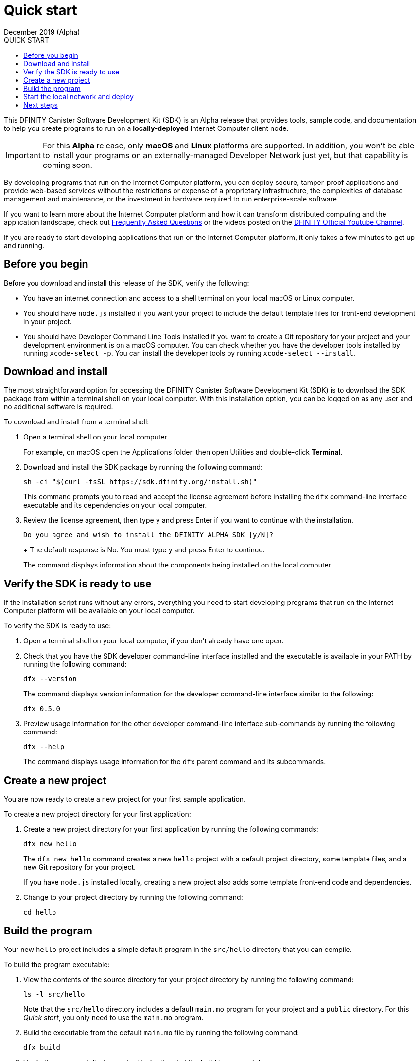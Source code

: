 = Quick start
December 2019 (Alpha)
:toc:
:toc: right
:toc-title: QUICK START
:toclevels: 3
:proglang: Motoko
:platform: Internet Computer platform
:IC: Internet Computer
:ext: .mo
:company-id: DFINITY
:sdk-short-name: DFINITY Canister SDK
:sdk-long-name: DFINITY Canister Software Development Kit (SDK)

//:icons: font
ifdef::env-github,env-browser[:outfilesuffix:.adoc]

[[quick-start-intro]]
This {sdk-long-name} is an Alpha release that provides tools, sample code, and documentation to help you create programs to run on a *locally-deployed* {IC} client node.

IMPORTANT: For this *Alpha* release, only *macOS* and *Linux* platforms are supported. In addition, you won’t be able to install your programs on an externally-managed Developer Network just yet, but that capability is coming soon.

By developing programs that run on the {platform}, you can deploy secure, tamper-proof applications and provide web-based services without the restrictions or expense of a proprietary infrastructure, the complexities of database management and maintenance, or the investment in hardware required to run enterprise-scale software.

If you want to learn more about the {platform} and how it can transform distributed computing and the application landscape, check out link:https://dfinity.org/faq[Frequently Asked Questions] or the videos posted on the https://www.youtube.com/channel/UCOyguKlTxoDK3HRzmGbLyAg[DFINITY Official Youtube Channel].

If you are ready to start developing applications that run on the {platform}, it only takes a few minutes to get up and running.

[[before-you-begin]]
== Before you begin

Before you download and install this release of the SDK, verify the following:

* You have an internet connection and access to a shell terminal on your local macOS or Linux computer.
* You should have `+node.js+` installed if you want your project to include the default template files for front-end development in your project.
* You should have Developer Command Line Tools installed if you want to create a Git repository for your project and your development environment is on a macOS computer.
You can check whether you have the developer tools installed by running `+xcode-select -p+`.
You can install the developer tools by running `+xcode-select --install+`.

[[download-and-install]]
== Download and install

The most straightforward option for accessing the {sdk-long-name} is to download the SDK package from within a terminal shell on your local computer.
With this installation option, you can be logged on as any user and no additional software is required.

To download and install from a terminal shell:

[arabic]
. Open a terminal shell on your local computer.
+
For example, on macOS open the Applications folder, then open Utilities
and double-click *Terminal*.
. Download and install the SDK package by running the following command:
+
[source,bash]
----
sh -ci "$(curl -fsSL https://sdk.dfinity.org/install.sh)"
----
+
This command prompts you to read and accept the license agreement before installing the `+dfx+` command-line interface executable and its dependencies on your local computer.
. Review the license agreement, then type `+y+` and press Enter if you want to continue with the installation.
+
[source,bash]
----
Do you agree and wish to install the DFINITY ALPHA SDK [y/N]?
----
+ The default response is No.
You must type `+y+` and press Enter to continue.
+
The command displays information about the components being installed on the local computer.

[[verify-the-sdk-is-ready-to-use]]
== Verify the SDK is ready to use

If the installation script runs without any errors, everything you need to start developing programs that run on the {platform}  will be available on your local computer.

To verify the SDK is ready to use:

[arabic]
. Open a terminal shell on your local computer, if you don’t already
have one open.
. Check that you have the SDK developer command-line interface installed and the executable is available in your PATH by running the following command:
+
[source,bash]
----
dfx --version
----
+
The command displays version information for the developer command-line interface similar to the following:
+
[source,bash]
----
dfx 0.5.0
----
. Preview usage information for the other developer command-line interface sub-commands by running the following command:
+
[source,bash]
----
dfx --help
----
+
The command displays usage information for the `+dfx+` parent command and its subcommands.

[[create-a-new-project]]
== Create a new project

You are now ready to create a new project for your first sample application.

To create a new project directory for your first application:

[arabic]
. Create a new project directory for your first application by running the following commands:
+
[source,bash]
----
dfx new hello
----
+
The `+dfx new hello+` command creates a new `+hello+` project with a default project directory, some template files, and a new Git repository for your project.
+
If you have `+node.js+` installed locally, creating a new project also adds some template front-end code and dependencies.
[arabic]
. Change to your project directory by running the following command:
+
[source,bash]
----
cd hello
----

[[build-the-project]]
== Build the program

Your new `+hello+` project includes a simple default program in the `+src/hello+` directory that you can compile.

To build the program executable:

[arabic]
. View the contents of the source directory for your project directory by running the following command:
+
[source,bash]
----
ls -l src/hello
----
+
Note that the `src/hello` directory includes a default `+main.mo+` program for your project and a `+public+` directory.
For this _Quick start_, you only need to use the `+main.mo+` program.
. Build the executable from the default `+main.mo+` file by running the following command:
+
[source,bash]
----
dfx build
----
. Verify the command displays output indicating that the build is successful.
+
For example, if you have `+node.js+` installed you should see output similar to the following:
+
[source,bash]
----
  Done building canisters...
  Done building frontend...
⠁ Bundling frontend assets in the canister...
----

[[start-the-local-network-and-deploy]]
== Start the local network and deploy

You now have a program that can be deployed on your local client network.

[arabic]
. Start the {IC} network on your local computer by running the following command:
+
[source,bash]
----
dfx start --background
----
+
Depending on your platform and local security settings, you might see a warning displayed. 
If you are prompted to allow or deny incoming network connections, click *Allow*.
+
The `+--background+` option starts {IC} client processes then runs them in the background so that you can continue to the next step without opening another terminal shell on your local computer.
. Deploy the default program on the local network by running the following command:
+
[source,bash]
----
dfx canister install hello
----
+
You should see an installation confirmation message for your canister similar to the following:
+
[source,bash]
----
Installing code for canister hello, with canister_id ic:795EA5F537665EED24
Jan 28 18:33:26.850 INFO Successfully inserted an ingress message into IngressPool, Application: P2P/ArtifactPool
Jan 28 18:33:27.262 INFO Created checkpoint @488 in 2.976797ms, StateManager: 1
----
. Call the predefined `+greet+` method in the program by running the following command:
+
[source,bash]
----
dfx canister call hello greet "there" --type string
----
+
This example uses the `+dfx canister call+` command to pass "there" as an argument of type `+string+` to the `+greet+` function.
. Verify the command displays the return value of the `+greet+` function (Hello, there!).
+
For example:
+
[source,bash, subs="quotes"]
----
Jan 28 18:34:25.832 INFO Successfully inserted an ingress message into IngressPool, Application: P2P/ArtifactPool
("Hello, there!")
----
. Stop the {IC} client processes running on your local computer by running the following command:
+
[source,bash]
----
dfx stop
----

[[next-steps]]
== Next steps

This _Quick start_ touched on only a few key steps to introduce the basic workflow you follow to develop programs of your own.
There are more detailed examples and tutorials for you to explore in the link:../developers-guide/dev-index{outfilesuffix}[_Developer’s Guide_] and in the link:../language-guide/index{outfilesuffix}[_{proglang} Programming Language Guide_].

* Have questions? mailto:support@dfinity.org?subject=Quickstart[Contact us].
* Want to join the community? Visit our https://dfinity.org/community/[community forum].
* Want to stay informed about new features and updates? Sign up for https://dfinity.org/newsletter[Developer updates].

